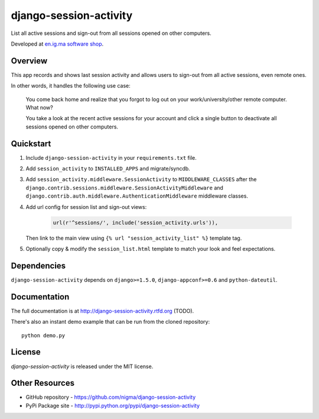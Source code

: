 =======================
django-session-activity
=======================

.. image:: https://pypip.in/v/django-session-activity/badge.png
    :target: https://pypi.python.org/pypi/django-session-activity/
    :alt: Latest Version

.. image:: https://pypip.in/d/django-session-activity/badge.png
    :target: https://pypi.python.org/pypi/django-session-activity/
    :alt: Downloads

.. image:: https://pypip.in/license/django-session-activity/badge.png
    :target: https://pypi.python.org/pypi/django-session-activity/
    :alt: License

.. image:: http://b.repl.ca/v1/created_by-nigma-72a4b1.png
    :target: http://en.ig.ma/
    :alt: Built by

List all active sessions and sign-out from all sessions opened on other computers.

Developed at `en.ig.ma software shop <http://en.ig.ma>`_.

Overview
--------

This app records and shows last session activity and allows users to
sign-out from all active sessions, even remote ones.

In other words, it handles the following use case:

.. pull-quote::

    You come back home and realize that you forgot to
    log out on your work/university/other remote computer. What now?

    You take a look at the recent active sessions for your account
    and click a single button to deactivate all sessions
    opened on other computers.

.. image:: http://i.imgur.com/7LOMmJL.png


Quickstart
----------

1. Include ``django-session-activity`` in your ``requirements.txt`` file.

2. Add ``session_activity`` to ``INSTALLED_APPS`` and migrate/syncdb.

3. Add ``session_activity.middleware.SessionActivity`` to ``MIDDLEWARE_CLASSES``
   after the ``django.contrib.sessions.middleware.SessionActivityMiddleware`` and
   ``django.contrib.auth.middleware.AuthenticationMiddleware`` middleware classes.

4. Add url config for session list and sign-out views:

    .. code-block:: python

        url(r'^sessions/', include('session_activity.urls')),

   Then link to the main view using ``{% url "session_activity_list" %}`` template tag.

5. Optionally copy & modify the ``session_list.html`` template
   to match your look and feel expectations.

Dependencies
------------

``django-session-activity`` depends on ``django>=1.5.0``, ``django-appconf>=0.6``
and ``python-dateutil``.

Documentation
-------------

The full documentation is at http://django-session-activity.rtfd.org (TODO).

There's also an instant demo example that can be run from the cloned repository::

    python demo.py

License
-------

`django-session-activity` is released under the MIT license.

Other Resources
---------------

- GitHub repository - https://github.com/nigma/django-session-activity
- PyPi Package site - http://pypi.python.org/pypi/django-session-activity
